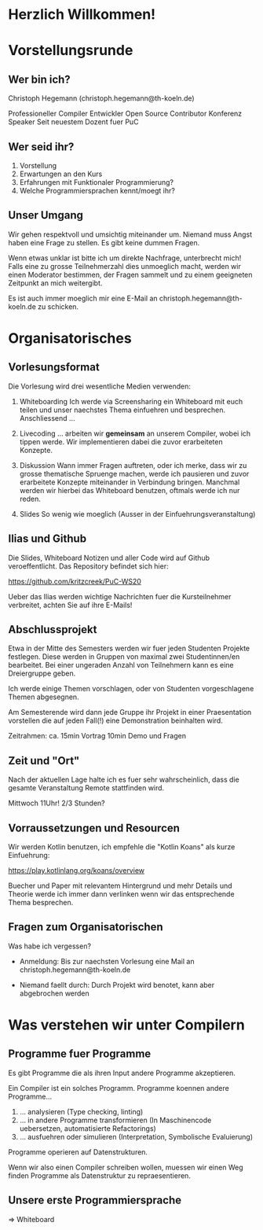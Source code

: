 * Herzlich Willkommen!
* Vorstellungsrunde

** Wer bin ich?

Christoph Hegemann (christoph.hegemann@th-koeln.de)

Professioneller Compiler Entwickler
Open Source Contributor
Konferenz Speaker
Seit neuestem Dozent fuer PuC

** Wer seid ihr?

1. Vorstellung
2. Erwartungen an den Kurs
3. Erfahrungen mit Funktionaler Programmierung?
4. Welche Programmiersprachen kennt/moegt ihr?

** Unser Umgang

Wir gehen respektvoll und umsichtig miteinander um. Niemand muss Angst haben
eine Frage zu stellen. Es gibt keine dummen Fragen.

Wenn etwas unklar ist bitte ich um direkte Nachfrage, unterbrecht mich! Falls
eine zu grosse Teilnehmerzahl dies unmoeglich macht, werden wir einen Moderator
bestimmen, der Fragen sammelt und zu einem geeigneten Zeitpunkt an mich weitergibt.

Es ist auch immer moeglich mir eine E-Mail an christoph.hegemann@th-koeln.de zu
schicken.

* Organisatorisches

** Vorlesungsformat

Die Vorlesung wird drei wesentliche Medien verwenden:

1. Whiteboarding
    Ich werde via Screensharing ein Whiteboard mit euch teilen und unser naechstes Thema
    einfuehren und besprechen. Anschliessend ...

2. Livecoding
    ... arbeiten wir *gemeinsam* an unserem Compiler, wobei ich tippen werde.
    Wir implementieren dabei die zuvor erarbeiteten Konzepte.

3. Diskussion
    Wann immer Fragen auftreten, oder ich merke, dass wir zu grosse thematische Spruenge
    machen, werde ich pausieren und zuvor erarbeitete Konzepte miteinander in Verbindung bringen.
    Manchmal werden wir hierbei das Whiteboard benutzen, oftmals werde ich nur reden.

4. Slides
    So wenig wie moeglich (Ausser in der Einfuehrungsveranstaltung)

** Ilias und Github

 Die Slides, Whiteboard Notizen und aller Code wird auf Github
 veroeffentlicht. Das Repository befindet sich hier:

 https://github.com/kritzcreek/PuC-WS20

 Ueber das Ilias werden wichtige Nachrichten fuer die Kursteilnehmer
 verbreitet, achten Sie auf ihre E-Mails!
** Abschlussprojekt

Etwa in der Mitte des Semesters werden wir fuer jeden Studenten Projekte festlegen.
Diese werden in Gruppen von maximal zwei Studentinnen/en bearbeitet. Bei einer
ungeraden Anzahl von Teilnehmern kann es eine Dreiergruppe geben.

Ich werde einige Themen vorschlagen, oder von Studenten vorgeschlagene Themen
abgesegnen.

Am Semesterende wird dann jede Gruppe ihr Projekt in einer Praesentation vorstellen
die auf jeden Fall(!) eine Demonstration beinhalten wird.

Zeitrahmen:
ca. 15min Vortrag
10min Demo und Fragen

** Zeit und "Ort"

Nach der aktuellen Lage halte ich es fuer sehr wahrscheinlich,
dass die gesamte Veranstaltung Remote stattfinden wird.

Mittwoch 11Uhr! 2/3 Stunden?

** Vorraussetzungen und Resourcen

Wir werden Kotlin benutzen, ich empfehle die "Kotlin Koans" als kurze Einfuehrung:

https://play.kotlinlang.org/koans/overview

Buecher und Paper mit relevantem Hintergrund und mehr Details und Theorie werde ich
immer dann verlinken wenn wir das entsprechende Thema besprechen.

** Fragen zum Organisatorischen

Was habe ich vergessen?

- Anmeldung:
  Bis zur naechsten Vorlesung eine Mail an christoph.hegemann@th-koeln.de

- Niemand faellt durch:
  Durch Projekt wird benotet, kann aber abgebrochen werden
* Was verstehen wir unter Compilern

** Programme fuer Programme

Es gibt Programme die als ihren Input andere Programme akzeptieren.

Ein Compiler ist ein solches Programm. Programme koennen andere Programme...

1. ... analysieren (Type checking, linting)
2. ... in andere Programme transformieren (In Maschinencode uebersetzen, automatisierte Refactorings)
3. ... ausfuehren oder simulieren (Interpretation, Symbolische Evaluierung)

Programme operieren auf Datenstrukturen.

Wenn wir also einen Compiler schreiben wollen, muessen wir einen Weg finden Programme als
Datenstruktur zu repraesentieren.

** Unsere erste Programmiersprache

=> Whiteboard
